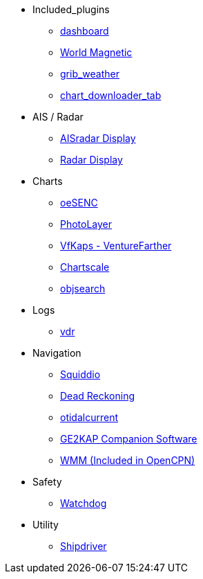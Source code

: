 * Included_plugins
** xref:dashboard:dashboard.adoc[dashboard]
** xref:wmm:wmm.adoc[World Magnetic]
** xref:grib_weather:grib_weather.adoc[grib_weather]
** xref:chart_downloader_tab:chart_downloader_tab.adoc[chart_downloader_tab]
* AIS / Radar
** xref:ais_radar_display:ROOT:ais_radar_display.adoc[AISradar Display]
** xref:radar:ROOT:Home.adoc[Radar Display]
// ** xref:rtlsdr:ROOT:rtlsdr.adoc[RTL-SDR]
* Charts
// ** xref:nv_charts:ROOT:nv_charts.adoc[nv_charts]
// ** xref:s63_vector_charts:ROOT:s63_vector_charts.adoc[s63_vector_charts]
// ** xref:bsb4_charts:ROOT:bsb4_charts.adoc[bsb4_charts]
** xref:oesenc::index.adoc[oeSENC]
// ** xref:fugawi:ROOT:fugawi.adoc[Fugawi (deprecated)]
** xref:photolayer:ROOT:photolayer.adoc[PhotoLayer]
** xref:vfkaps:ROOT:vfkaps.adoc[VfKaps - VentureFarther]
//** xref:rotationctrl:ROOT:rotationctrl.adoc[RotationCtrl]
** xref:chartscale:ROOT:chartscale.adoc[Chartscale]
** xref:objsearch:ROOT:objsearch.adoc[objsearch]
//** xref:projections:ROOT:projections.adoc[projections]
* Logs
//** xref:dash-t:ROOT:dash-t.adoc[dash-t]
//** xref:logbook:ROOT:logbook.adoc[logbook]
//** xref:find-it:ROOT:find-it.adoc[find-it]
** xref:vdr:ROOT:vdr.adoc[vdr]
//** xref:nmea_converter:ROOT:nmea_converter.adoc[NMEA Converter]
* Navigation
** xref:squiddio:squiddio.adoc[Squiddio]
//** xref:googleearth:ROOT:googleearth.adoc[googleearth]
//** xref:celestial_navigation:ROOT:celestial_navigation.adoc[celestial_navigation]
//** xref:route_great_circle:ROOT:route_great_circle.adoc[Route Great Circle]
** xref:dead_reckoning:ROOT:dead_reckoning.adoc[Dead Reckoning]
** xref:otcurrent:ROOT:otcurrent.adoc[otidalcurrent]
** xref:ge2kap:ge2kap.adoc[GE2KAP Companion Software]
** xref:wmm:wmm.adoc[WMM (Included in OpenCPN)]
* Safety
// ** xref:odraw:ROOT:odraw.adoc[odraw]
** xref:watchdog:ROOT:watchdog.adoc[Watchdog]
// ** xref:sar:ROOT:sar.adoc[SAR]
// * Sailing
// ** xref:tactics:ROOT:tactics.adoc[tactics]
// ** xref:sweep_plot:ROOT:sweep_plot.adoc[Sweep Plot]
// ** xref:polar:ROOT:polar.adoc[polar]
// ** xref:windvane:ROOT:windvane.adoc[windvane]
// * Weather
// ** xref:weatherfax:ROOT:weatherfax.adoc[weatherfax]
// ** xref:iacfleet:ROOT:iacfleet.adoc[iacfleet]
// ** xref:climatology:ROOT:climatology.adoc[climatology]
// ** xref:weather_routing:ROOT:weather_routing.adoc[Weather Routing]

* Utility
// ** xref:statusbar:ROOT:statusbar.adoc[Statusbar]
// ** xref:calculator:ROOT:calculator.adoc[calculator]
// ** xref:launcher:ROOT:launcher.adoc[launcher]
// ** xref:debugger:ROOT:debugger.adoc[debugger]
// ** xref:pypilot:ROOT:pypilot.adoc[pypilot]
** xref:shipdriver:ROOT:shipdriver.adoc[Shipdriver]
// ** xref:twocan:twocan.adoc[twocan]
// ** xref:odometer:ROOT:odometer.adoc[odometer]
